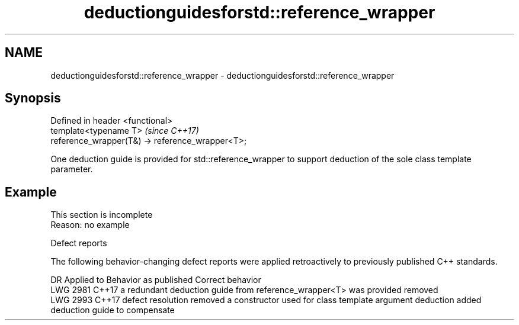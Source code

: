 .TH deductionguidesforstd::reference_wrapper 3 "2020.03.24" "http://cppreference.com" "C++ Standard Libary"
.SH NAME
deductionguidesforstd::reference_wrapper \- deductionguidesforstd::reference_wrapper

.SH Synopsis
   Defined in header <functional>
   template<typename T>                            \fI(since C++17)\fP
   reference_wrapper(T&) -> reference_wrapper<T>;

   One deduction guide is provided for std::reference_wrapper to support deduction of the sole class template parameter.

.SH Example

    This section is incomplete
    Reason: no example

  Defect reports

   The following behavior-changing defect reports were applied retroactively to previously published C++ standards.

      DR    Applied to                               Behavior as published                                         Correct behavior
   LWG 2981 C++17      a redundant deduction guide from reference_wrapper<T> was provided                 removed
   LWG 2993 C++17      defect resolution removed a constructor used for class template argument deduction added deduction guide to compensate
